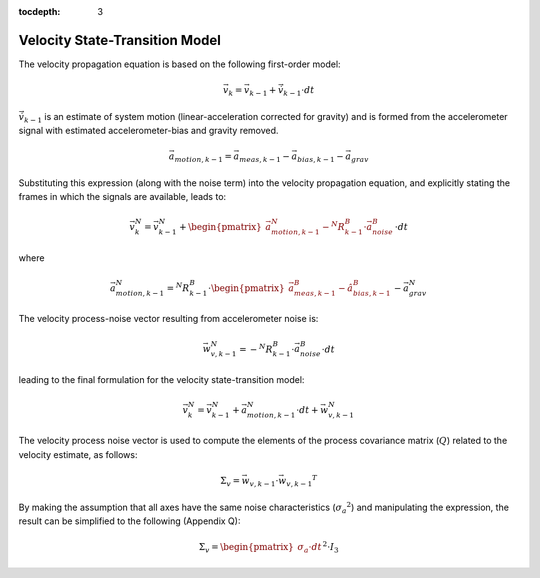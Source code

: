 :tocdepth: 3


Velocity State-Transition Model
--------------------------------

.. sectionauthor:: Joseph S Motyka <jmotyka at aceinna.com>


The velocity propagation equation is based on the following first-order model:

.. math::

    \vec{v}_{k} = \vec{v}_{k-1} + \dot{\vec{v}}_{k-1} \cdot dt

:math:`\dot{\vec{v}}_{k-1}` is an estimate of system motion (linear-acceleration corrected for
gravity) and is formed from the accelerometer signal with estimated accelerometer-bias and gravity
removed.

.. math::

    \vec{a}_{motion,k-1} = \vec{a}_{meas,k-1} - \vec{a}_{bias,k-1} - \vec{a}_{grav}


Substituting this expression (along with the noise term) into the velocity propagation equation, and
explicitly stating the frames in which the signals are available, leads to:

.. math::

    \vec{v}_{k}^N = \vec{v}_{k-1}^N + \begin{pmatrix} {
                                                        \vec{a}_{motion,k-1}^N - {^{N}{R}_{k-1}^{B}} \cdot \vec{a}_{noise}^{B}
                                      } \end{pmatrix} \cdot {dt}


where

.. math::

    \vec{a}_{motion,k-1}^N = {^{N}{R}_{k-1}^{B}} \cdot \begin{pmatrix} {
                                                                         \vec{a}_{meas,k-1}^B - \hat{a}_{bias,k-1}^B
                                                        } \end{pmatrix} - \vec{a}_{grav}^{N}


The velocity process-noise vector resulting from accelerometer noise is:

.. math::

    \vec{w}_{v,k-1}^{N} = -{^{N}{R}_{k-1}^{B}} \cdot \vec{a}_{noise}^{B} \cdot {dt}


leading to the final formulation for the velocity state-transition model:

.. math::

    \vec{v}_{k}^N = \vec{v}_{k-1}^N + \vec{a}_{motion,k-1}^N \cdot dt + \vec{w}_{v,k-1}^{N}


The velocity process noise vector is used to compute the elements of the process covariance matrix
(:math:`Q`) related to the velocity estimate, as follows:

.. math::

    \Sigma_{v} = {\vec{w}_{v,k-1}} \cdot {\vec{w}_{v,k-1}}^{T}

By making the assumption that all axes have the same noise characteristics
(:math:`{\sigma_{a}}^{2}`) and manipulating the expression, the result can be simplified to the
following (Appendix Q):

.. math::

    \Sigma_{v} = { \begin{pmatrix} {
                                     \sigma_{a} \cdot dt
                   } \end{pmatrix} }^{2} \cdot I_3
